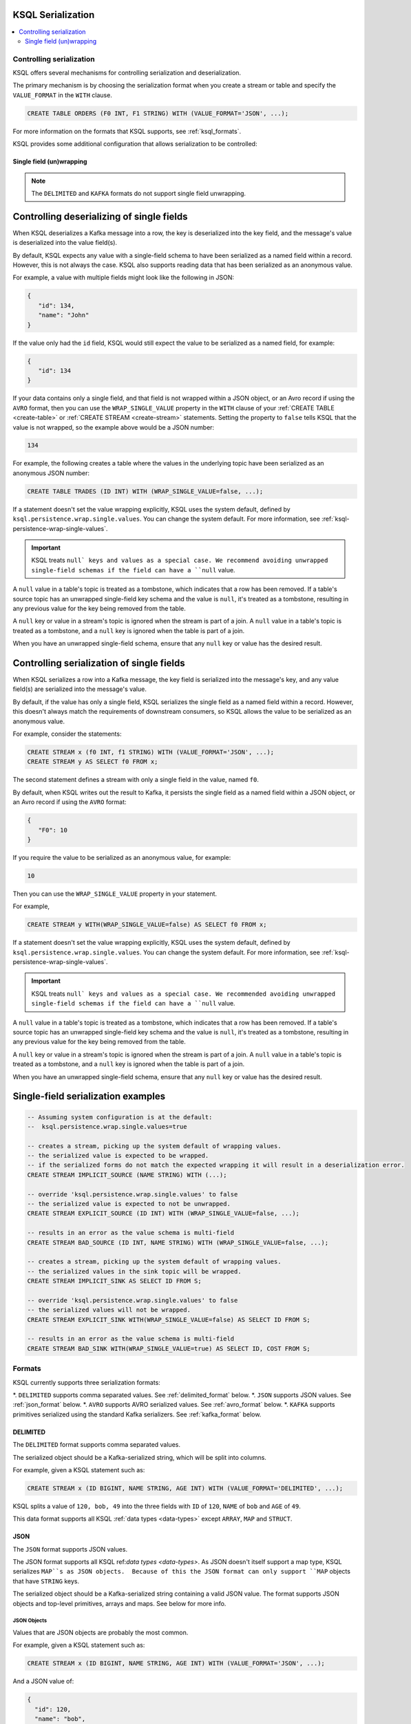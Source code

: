 .. _ksql_serialization:

KSQL Serialization
==================

.. contents:: :local:

=========================
Controlling serialization
=========================

KSQL offers several mechanisms for controlling serialization and deserialization.

The primary mechanism is by choosing the serialization format when you create
a stream or table and specify the ``VALUE_FORMAT`` in the ``WITH`` clause.

.. code:: sql

    CREATE TABLE ORDERS (F0 INT, F1 STRING) WITH (VALUE_FORMAT='JSON', ...);

For more information on the formats that KSQL supports, see :ref:`ksql_formats`.

KSQL provides some additional configuration that allows serialization to be controlled:

.. _ksql_single_field_wrapping

-------------------------
Single field (un)wrapping
-------------------------

.. note:: The ``DELIMITED`` and ``KAFKA`` formats do not support single field unwrapping.

Controlling deserializing of single fields
==========================================

When KSQL deserializes a Kafka message into a row, the key is deserialized into the key field,
and the message's value is deserialized into the value field(s).

By default, KSQL expects any value with a single-field schema to have been serialized as a named
field within a record. However, this is not always the case. KSQL also supports reading data
that has been serialized as an anonymous value.

For example, a value with multiple fields might look like the following in JSON:

.. code:: json

   {
      "id": 134,
      "name": "John"
   }

If the value only had the ``id`` field, KSQL would still expect the value to be serialized as a
named field, for example:

.. code:: json

   {
      "id": 134
   }

If your data contains only a single field, and that field is not wrapped within a JSON object,
or an Avro record if using the ``AVRO`` format, then you can use the ``WRAP_SINGLE_VALUE``
property in the ``WITH`` clause of your :ref:`CREATE TABLE <create-table>` or
:ref:`CREATE STREAM <create-stream>` statements. Setting the property to ``false`` tells KSQL
that the value is not wrapped, so the example above would be a JSON number:

.. code:: json

     134

For example, the following creates a table where the values in the underlying
topic have been serialized as an anonymous JSON number:

.. code:: sql

    CREATE TABLE TRADES (ID INT) WITH (WRAP_SINGLE_VALUE=false, ...);


If a statement doesn't set the value wrapping explicitly, KSQL uses the system
default, defined by ``ksql.persistence.wrap.single.values``. You can change the system default.
For more information, see :ref:`ksql-persistence-wrap-single-values`.

.. important:: KSQL treats ``null` keys and values as a special case. We recommend avoiding
               unwrapped single-field schemas if the field can have a ``null`` value.

A ``null`` value in a table's topic is treated as a tombstone, which indicates that a row has been
removed. If a table's source topic has an unwrapped single-field key schema and the value is
``null``, it's treated as a tombstone, resulting in any previous value for the key being removed
from the table.

A ``null`` key or value in a stream's topic is ignored when the stream is part of a join.
A ``null`` value in a table's topic is treated as a tombstone, and a ``null`` key is
ignored when the table is part of a join.

When you have an unwrapped single-field schema, ensure that any ``null`` key or
value has the desired result.

Controlling serialization of single fields
==========================================

When KSQL serializes a row into a Kafka message, the key field is serialized
into the message's key, and any value field(s) are serialized into the
message's value.

By default, if the value has only a single field, KSQL serializes the single field as a named field
within a record. However, this doesn't always match the requirements of downstream consumers,
so KSQL allows the value to be serialized as an anonymous value.

For example, consider the statements:

.. code:: sql

    CREATE STREAM x (f0 INT, f1 STRING) WITH (VALUE_FORMAT='JSON', ...);
    CREATE STREAM y AS SELECT f0 FROM x;

The second statement defines a stream with only a single field in the value,
named ``f0``.

By default, when KSQL writes out the result to Kafka, it persists the single field as
a named field within a JSON object, or an Avro record if using the ``AVRO`` format:

.. code:: json

   {
      "F0": 10
   }

If you require the value to be serialized as an anonymous value, for
example:

.. code:: json

   10

Then you can use the ``WRAP_SINGLE_VALUE`` property in your statement.

For example,

.. code:: sql

    CREATE STREAM y WITH(WRAP_SINGLE_VALUE=false) AS SELECT f0 FROM x;

If a statement doesn't set the value wrapping explicitly, KSQL uses the system
default, defined by ``ksql.persistence.wrap.single.values``. You can change the system default.
For more information, see :ref:`ksql-persistence-wrap-single-values`.

.. important:: KSQL treats ``null` keys and values as a special case. We recommended avoiding
               unwrapped single-field schemas if the field can have a ``null`` value.

A ``null`` value in a table's topic is treated as a tombstone, which indicates that a row has been
removed. If a table's source topic has an unwrapped single-field key schema and the value is
``null``, it's treated as a tombstone, resulting in any previous value for the key being removed
from the table.

A ``null`` key or value in a stream's topic is ignored when the stream is part of a join.
A ``null`` value in a table's topic is treated as a tombstone, and a ``null`` key is
ignored when the table is part of a join.

When you have an unwrapped single-field schema, ensure that any ``null`` key or
value has the desired result.

Single-field serialization examples
===================================

.. code:: sql

    -- Assuming system configuration is at the default:
    --  ksql.persistence.wrap.single.values=true

    -- creates a stream, picking up the system default of wrapping values.
    -- the serialized value is expected to be wrapped.
    -- if the serialized forms do not match the expected wrapping it will result in a deserialization error.
    CREATE STREAM IMPLICIT_SOURCE (NAME STRING) WITH (...);

    -- override 'ksql.persistence.wrap.single.values' to false
    -- the serialized value is expected to not be unwrapped.
    CREATE STREAM EXPLICIT_SOURCE (ID INT) WITH (WRAP_SINGLE_VALUE=false, ...);

    -- results in an error as the value schema is multi-field
    CREATE STREAM BAD_SOURCE (ID INT, NAME STRING) WITH (WRAP_SINGLE_VALUE=false, ...);

    -- creates a stream, picking up the system default of wrapping values.
    -- the serialized values in the sink topic will be wrapped.
    CREATE STREAM IMPLICIT_SINK AS SELECT ID FROM S;

    -- override 'ksql.persistence.wrap.single.values' to false
    -- the serialized values will not be wrapped.
    CREATE STREAM EXPLICIT_SINK WITH(WRAP_SINGLE_VALUE=false) AS SELECT ID FROM S;

    -- results in an error as the value schema is multi-field
    CREATE STREAM BAD_SINK WITH(WRAP_SINGLE_VALUE=true) AS SELECT ID, COST FROM S;

.. _ksql_formats

=======
Formats
=======

KSQL currently supports three serialization formats:

*. ``DELIMITED`` supports comma separated values. See :ref:`delimited_format` below.
*. ``JSON`` supports JSON values. See :ref:`json_format` below.
*. ``AVRO`` supports AVRO serialized values. See :ref:`avro_format` below.
*. ``KAFKA`` supports primitives serialized using the standard Kafka serializers. See :ref:`kafka_format` below.

.. _delimited_format

---------
DELIMITED
---------

The ``DELIMITED`` format supports comma separated values.

The serialized object should be a Kafka-serialized string, which will be split into columns.

For example, given a KSQL statement such as:

.. code:: sql

    CREATE STREAM x (ID BIGINT, NAME STRING, AGE INT) WITH (VALUE_FORMAT='DELIMITED', ...);

KSQL splits a value of ``120, bob, 49`` into the three fields with ``ID`` of ``120``,
``NAME`` of ``bob`` and ``AGE`` of ``49``.

This data format supports all KSQL :ref:`data types <data-types>` except ``ARRAY``, ``MAP`` and
``STRUCT``.

.. _json_format

----
JSON
----

The ``JSON`` format supports JSON values.

The JSON format supports all KSQL ref:`data types <data-types>`. As JSON doesn't itself
support a map type, KSQL serializes ``MAP``s as JSON objects.  Because of this the JSON format can
only support ``MAP`` objects that have ``STRING`` keys.

The serialized object should be a Kafka-serialized string containing a valid JSON value. The format
supports JSON objects and top-level primitives, arrays and maps. See below for more info.

JSON Objects
------------

Values that are JSON objects are probably the most common.

For example, given a KSQL statement such as:

.. code:: sql

    CREATE STREAM x (ID BIGINT, NAME STRING, AGE INT) WITH (VALUE_FORMAT='JSON', ...);

And a JSON value of:

.. code:: json

       {
         "id": 120,
         "name": "bob",
         "age": "49"
       }

KSQL deserializes the JSON object's fields into the corresponding fields of the stream.

Top-level primitives, arrays and maps
-------------------------------------

The JSON format supports reading and writing top-level primitives, arrays and maps.

For example, given a KSQL statement with only a single field in the value schema and the
``WRAP_SINGLE_VALUE`` property set to ``false``:

.. code:: sql

    CREATE STREAM x (ID BIGINT) WITH (VALUE_FORMAT='JSON', WRAP_SINGLE_VALUE=false, ...);

And a JSON value of:

.. code:: json

       10

KSQL can deserialize the values into the ``ID`` field of the stream.

When serializing data with a single field, KSQL can serialize the field as an anonymous value if
the ``WRAP_SINGLE_VALUE`` is set to ``false``, for example:

.. code:: sql

    CREATE STREAM y WITH (WRAP_SINGLE_VALUE=false) AS SELECT id FROM x;

For more information, see :ref:`ksql_single_field_wrapping`.

Field Name Case Sensitivity
---------------------------

The format is case-insensitive when matching a KSQL field name with a JSON document's property name.
The first case-insensitive match is used.

.. _avro_format

----
Avro
----

The ``AVRO`` format supports Avro binary serialization of all KSQL ref:`data types <data-types>`,
including records and top-level primitives, arrays, and maps.

The format requires KSQL to be configured to store and retrieve the Avro schemas from the |sr-long|.
For more information, see :ref:`install_ksql-avro-schema`.

Avro Records
------------

Avro records can be deserialized into matching KSQL schemas.

For example, given a KSQL statement such as:

.. code:: sql

    CREATE STREAM x (ID BIGINT, NAME STRING, AGE INT) WITH (VALUE_FORMAT='JSON', ...);

And an Avro record serialized with the schema:

.. code:: json

       {
         "type": "record",
         "namespace": "com.acme",
         "name": "UserDetails",
         "fields": [
           { "name": "id", "type": "long" },
           { "name": "name", "type": "string" }
           { "name": "age", "type": "int" }
         ]
       }

KSQL deserializes the Avro record's fields into the corresponding fields of the stream.

Top-level primitives, arrays and maps
-------------------------------------

The Avro format supports reading and writing top-level primitives, arrays and maps.

For example, given a KSQL statement with only a single field in the value schema and the
``WRAP_SINGLE_VALUE`` property set to ``false``:

.. code:: sql

    CREATE STREAM x (ID BIGINT) WITH (VALUE_FORMAT='AVRO', WRAP_SINGLE_VALUE=false, ...);

And an Avro value serialized with the schema:

.. code:: json

       {
         "type": "long"
       }

KSQL can deserialize the values into the ``ID`` field of the stream.

When serializing data with a single field, KSQL can serialize the field as an anonymous value if
the ``WRAP_SINGLE_VALUE`` is set to ``false``, for example:

.. code:: sql

    CREATE STREAM y WITH (WRAP_SINGLE_VALUE=false) AS SELECT id FROM x;

For more information, see :ref:`ksql_single_field_wrapping`.

Field Name Case Sensitivity
---------------------------

The format is case-insensitive when matching a KSQL field name with an Avro record's field name.
The first case-insensitive match is used.

.. _kafka_format

-----
KAFKA
-----

The ``KAFKA`` format supports``INT``, ``BIGINT``, ``DOUBLE`` and ``STRING`` primitives that have
been serialized using Kafka's standard set of serializers.

The format is designed primarily to support primitive message keys. It can be used as a value format,
though certain operations aren't supported when this is the case.

Unlike some other formats, the ``KAFKA`` format does not perform any type coercion, so it's important
to correctly match the field type to the underlying serialized form to avoid deserialization errors.

+-------------------------+--------------------------------------------------------------------------------------------+
| KSQL Field Type         | Kafka Type                                                                                 |
+=========================+============================================================================================+
| INT / INTEGER           | A 32-bit signed integer, that was serialized using the Java                                |
|                         | ``org.apache.kafka.common.serialization.IntegerSerializer``, or equivalent.                |
+-------------------------+--------------------------------------------------------------------------------------------+
| BIGINT                  | A 64-bit signed integer, that was serialized using the Java                                |
|                         | ``org.apache.kafka.common.serialization.LongSerializer``, or equivalent.                   |
+-------------------------+--------------------------------------------------------------------------------------------+
| DOUBLE                  | A 64-bit floating point number, that was serialized using the Java                         |
|                         | ``org.apache.kafka.common.serialization.DoubleSerializer``, or equivalent.                 |
+-------------------------+--------------------------------------------------------------------------------------------+
| STRING / VARCHAR        | A UTF-8 encoded text string, that was serialized using the Java                            |
|                         | ``org.apache.kafka.common.serialization.StringSerializer``, or equivalent.                 |
+-------------------------+--------------------------------------------------------------------------------------------+

Because the format supports only primitive types, you can only use it when the schema contains a single field.

For example, if your Kafka messages have a ``long`` key, you can make them available to KSQL a statement
similar to:

.. code:: sql

    CREATE STREAM USERS (ROWKEY BIGINT KEY, NAME STRING) WITH (KEY_FORMAT='KAFKA', VALUE_FORMAT='JSON', ...);
